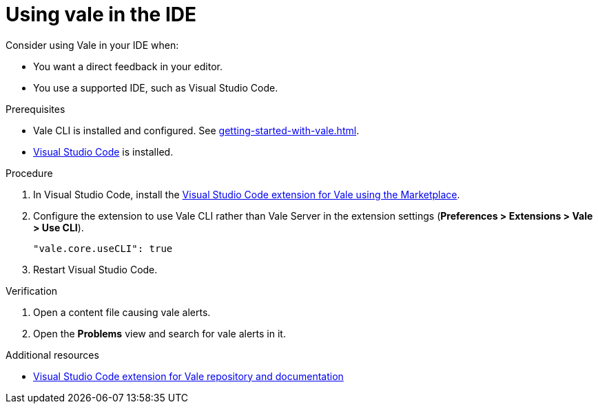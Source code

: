 :_module-type: PROCEDURE

[id="proc_using-vale-in-the-ide_{context}"]
= Using vale in the IDE

Consider using Vale in your IDE when:

* You want a direct feedback in your editor.
* You use a supported IDE, such as Visual Studio Code.

.Prerequisites

* Vale CLI is installed and configured. See xref:getting-started-with-vale.adoc[].
* link:https://code.visualstudio.com/docs/setup/setup-overview[Visual Studio Code] is installed.

.Procedure

. In  Visual Studio Code, install the link:https://marketplace.visualstudio.com/items?itemName=errata-ai.vale-server[Visual Studio Code extension for Vale using the Marketplace].

. Configure the extension to use Vale CLI rather than Vale Server  in the extension settings (*Preferences > Extensions > Vale > Use CLI*).
+
[source,json]
----
"vale.core.useCLI": true
----

. Restart Visual Studio Code.

.Verification

. Open a content file causing vale alerts.

. Open the *Problems* view and search for vale alerts in it.

.Additional resources

* link:https://github.com/errata-ai/vale-vscode[Visual Studio Code extension for Vale repository and documentation]


